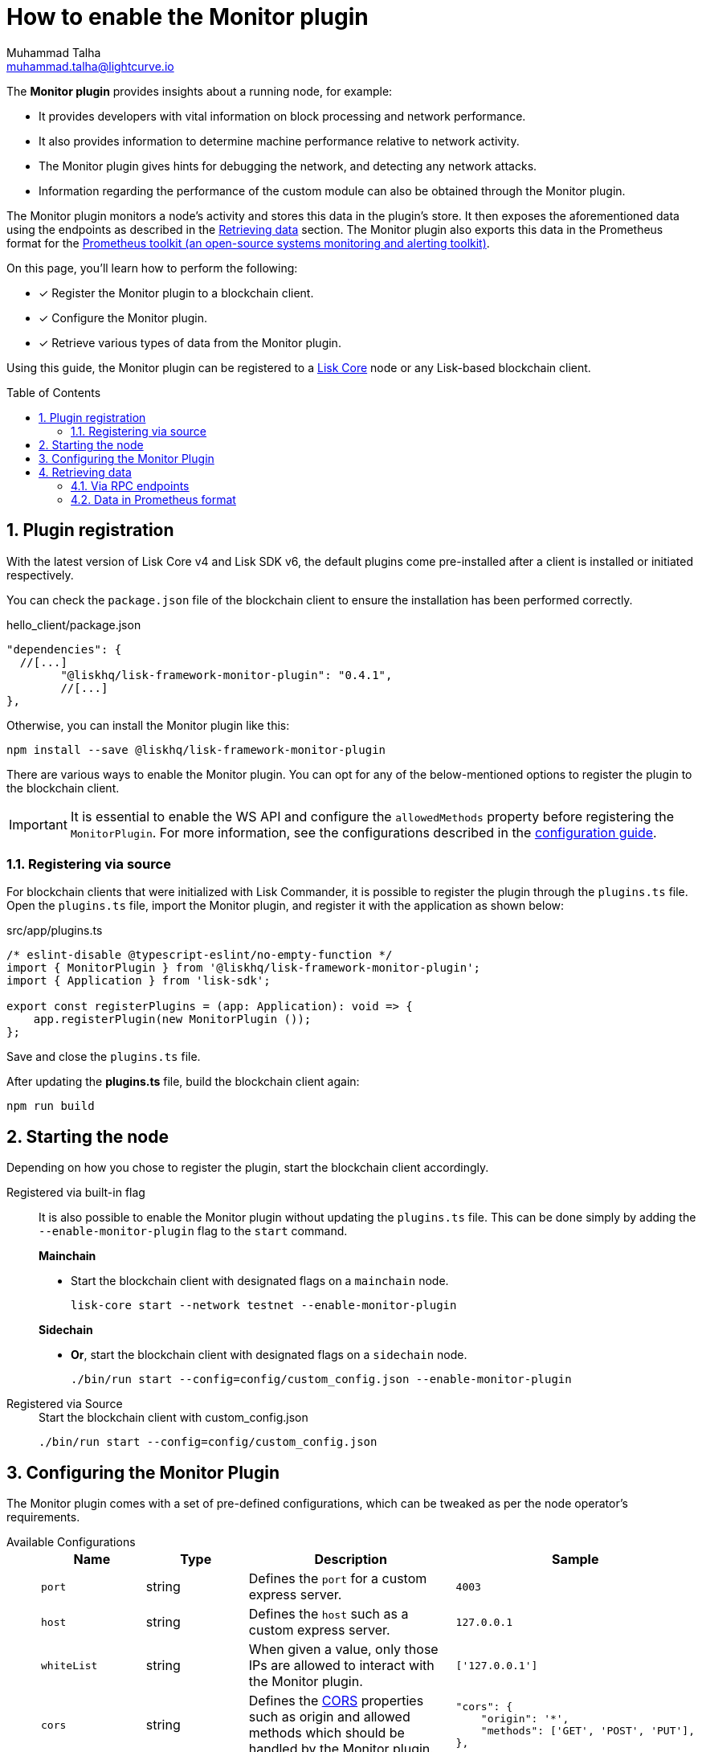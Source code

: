= How to enable the Monitor plugin
Muhammad Talha <muhammad.talha@lightcurve.io>
// Settings
:toc: preamble
:toclevels: 5
:page-toclevels: 3
:idprefix:
:idseparator: -
:sectnums:
:experimental:

// External URLs
:url_plugin_monitor: {site-url}/lisk-sdk/v6/references/typedoc/modules/_liskhq_lisk_framework_monitor_plugin.html
:url_plugin_monitor_config: {site-url}/lisk-sdk/v6/references/typedoc/modules/_liskhq_lisk_framework_monitor_plugin.html#$config-options
:url_cors_intro: https://developer.mozilla.org/en-US/docs/Web/HTTP/CORS
:url_prometheus: https://prometheus.io/docs/introduction/overview/
:url_monitor_endpoints: https://github.com/LiskHQ/lisk-sdk/blob/development/framework-plugins/lisk-framework-monitor-plugin/src/endpoint.ts
:url_grafana: https://prometheus.io/docs/visualization/grafana/
:url_prometheus_configuration: https://prometheus.io/docs/prometheus/latest/configuration/configuration/

// Project URLs
:url_guides_config: build-blockchain/configuration.adoc
:url_guides_config_hello: {url_guides_config}#example-configuration-for-the-hello-world-client
:url_core_index: lisk-core::index.adoc

The *Monitor plugin* provides insights about a running node, for example:

* It provides developers with vital information on block processing and network performance.
* It also provides information to determine machine performance relative to network activity.
* The Monitor plugin gives hints for debugging the network, and detecting any network attacks.
* Information regarding the performance of the custom module can also be obtained through the Monitor plugin.

The Monitor plugin monitors a node's activity and stores this data in the plugin's store.
It then exposes the aforementioned data using the endpoints as described in the <<retrieving-data>> section.
The Monitor plugin also exports this data in the Prometheus format for the {url_prometheus}[Prometheus toolkit (an open-source systems monitoring and alerting toolkit)^].

====
On this page, you'll learn how to perform the following:

* [x] Register the Monitor plugin to a blockchain client.
* [x] Configure the Monitor plugin.
* [x] Retrieve various types of data from the Monitor plugin.
====

Using this guide, the Monitor plugin can be registered to a xref:{url_core_index}[Lisk Core] node or any Lisk-based blockchain client.

== Plugin registration
With the latest version of Lisk Core v4 and Lisk SDK v6, the default plugins come pre-installed after a client is installed or initiated respectively.
 
You can check the `package.json` file of the blockchain client to ensure the installation has been performed correctly.

.hello_client/package.json
[source,json]
----
"dependencies": {
  //[...]
	"@liskhq/lisk-framework-monitor-plugin": "0.4.1",
	//[...]
},
----

Otherwise, you can install the Monitor plugin like this:
 
[source,bash]
----
npm install --save @liskhq/lisk-framework-monitor-plugin
----

There are various ways to enable the Monitor plugin.
You can opt for any of the below-mentioned options to register the plugin to the blockchain client.

[IMPORTANT]
====
It is essential to enable the WS API and configure the `allowedMethods` property before registering the `MonitorPlugin`.
For more information, see the configurations described in the xref:{url_guides_config_hello}[configuration guide].
====

=== Registering via source
For blockchain clients that were initialized with Lisk Commander, it is possible to register the plugin through the `plugins.ts` file.
Open the `plugins.ts` file, import the Monitor plugin, and register it with the application as shown below:

.src/app/plugins.ts
[source,typescript]
----
/* eslint-disable @typescript-eslint/no-empty-function */
import { MonitorPlugin } from '@liskhq/lisk-framework-monitor-plugin';
import { Application } from 'lisk-sdk';

export const registerPlugins = (app: Application): void => {
    app.registerPlugin(new MonitorPlugin ());
};

----

Save and close the `plugins.ts` file.

After updating the *plugins.ts* file, build the blockchain client again:

[source,bash]
----
npm run build
----

== Starting the node
Depending on how you chose to register the plugin, start the blockchain client accordingly.

[tabs]
=====
Registered via built-in flag::
+
--
It is also possible to enable the Monitor plugin without updating the `plugins.ts` file.
This can be done simply by adding the `--enable-monitor-plugin` flag to the `start` command.

.*Mainchain*
* Start the blockchain client with designated flags on a `mainchain` node.
+
[source,bash]
----
lisk-core start --network testnet --enable-monitor-plugin
----

.*Sidechain*
* *Or*, start the blockchain client with designated flags on a `sidechain` node.
+
[source,bash]
----
./bin/run start --config=config/custom_config.json --enable-monitor-plugin
----
--
Registered via Source::
+
--

.Start the blockchain client with custom_config.json
[source,bash]
----
./bin/run start --config=config/custom_config.json 
----
--
=====


== Configuring the Monitor Plugin
The Monitor plugin comes with a set of pre-defined configurations, which can be tweaked as per the node operator's requirements.

[tabs]
=====
Available Configurations::
+
--
[cols="1,1,2,2",options="header",stripes="hover"]
|===
|Name
|Type
|Description
|Sample

|`port`
|string
|Defines the `port` for a custom express server.
|`4003`

|`host`
|string
|Defines the `host` such as a custom express server.
|`127.0.0.1`

|`whiteList`
|string
|When given a value, only those IPs are allowed to interact with the Monitor plugin.
|`['127.0.0.1']`

|`cors`
|string
|Defines the {url_cors_intro}[CORS^] properties such as origin and allowed methods which should be handled by the Monitor plugin.
a|
[source,json]
----
"cors": {
    "origin": '*',
    "methods": ['GET', 'POST', 'PUT'],
},
----

|`limits`
|string
|Defines various types of limits for example `max`, `delayMs`, `delayeAfter`, `windowMs`, `headersTimeout`, and `serverSetTimeout` for the monitor plugin.
a|
[source,json]
----
"limits": {
    "max": 0,
    "delayMs": 0,
    "delayAfter": 0,
    "windowMs": 60000,
    "headersTimeout": 5000,
    "serverSetTimeout": 20000,
},
----
|===
--
Usage::
+
--
.config.json
[source,json]
----
"plugins": {
    "monitor": {
        "port": "9000"
    }
}
----
--
=====


== Retrieving data
The data recorded by the Monitor plugin can be retrieved via RPC endpoints or in Prometheus format, as described in the following sub-sections.

=== Via RPC endpoints
The monitor plugin exposes four endpoints that return important data about a validator's node.
The following table briefly describes them:

[cols="3,~",options="header",stripes="hover"]
|===
|Name
|Description

|*monitor_getTransactionStats*
|Returns the data about the number of times a transaction is received on an average from the network for a given number of connected peers.

|*monitor_getBlockStats*
|Returns the data about the number of times a block is received on an average from the network for a given number of connected peers.

|*monitor_getNetworkStats*
|Returns the data about the number of connected/disconnected peers, and the number of outgoing/incoming connections with several peers at a certain height.

|*monitor_getForkStats*
|Returns the data about the number of fork events and related block headers.
|===

Once the Monitor plugin is enabled on a node, the aforementioned endpoints can be invoked to get the latest status of a node.
For more information about each endpoint, see {url_monitor_endpoints}[lisk-framework-monitor-plugin/src/endpoint.ts^].


=== Data in Prometheus format
The data in Prometheus format is exported via the `/api/prometheus/metrics` handle, and the data received can be visualized by plugging it into tools like Grafana.
For more information, see {url_grafana}[Grafana's support for Prometheus^].

To retrieve data in Prometheus format, you can perform a GET request to the `api/prometheus/metrics` of the Monitor plugin.
By default, the Plugin host address is `localhost` or `127.0.0.1` and the port is `4003`.
These parameters can be changed as described in the <<configuring-the-monitor-plugin>> section.

.CURL request to the Monitor plugin to retrieve data in Prometheus format
[source,bash]
----
curl --location 'http://127.0.0.1:4003/api/prometheus/metrics'
----

.Monitoring data in the Prometheus format
[source,bash]
----
# HELP lisk_avg_times_blocks_received_info Average number of times blocks received
# TYPE lisk_avg_times_blocks_received_info gauge
lisk_avg_times_blocks_received_info 1

# HELP lisk_avg_times_transactions_received_info Average number of times transactions received
# TYPE lisk_avg_times_transactions_received_info gauge
lisk_avg_times_transactions_received_info 0

# HELP lisk_node_height_total Node Height
# TYPE lisk_node_height_total gauge
lisk_node_height_total 17268

# HELP lisk_finalized_height_total Finalized Height
# TYPE lisk_finalized_height_total gauge
lisk_finalized_height_total 17267

# HELP lisk_unconfirmed_transactions_total Unconfirmed transactions
# TYPE lisk_unconfirmed_transactions_total gauge
lisk_unconfirmed_transactions_total 0

# HELP lisk_peers_total Total number of peers
# TYPE lisk_peers_total gauge
lisk_peers_total{state="connected"} 0
lisk_peers_total{state="disconnected"} 0

# HELP lisk_fork_events_total Fork events
# TYPE lisk_fork_events_total gauge
lisk_fork_events_total 0
----

You can configure Prometheus to automatically invoke the aforementioned endpoint after regular intervals.
For more information, see the {url_prometheus_configuration}[Configuration^] section of the Prometheus documentation.

Configuring the Prometheus to automatically invoke the aforementioned endpoint and then plugging such data into visualizing tools such as Grafana, can enable a node operator to stay up to date with the latest status of their node.
